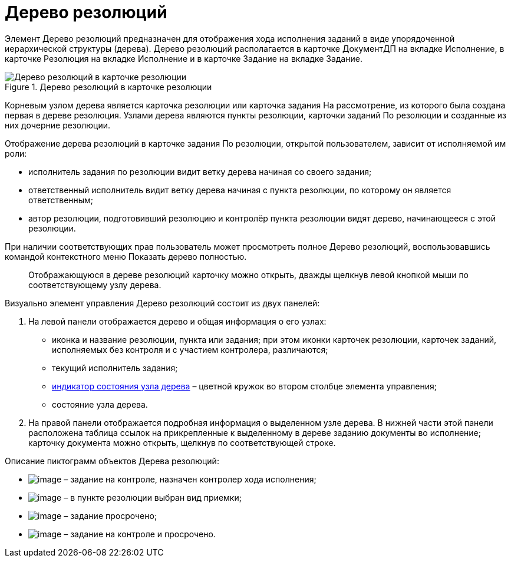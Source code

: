 = Дерево резолюций

Элемент Дерево резолюций предназначен для отображения хода исполнения заданий в виде упорядоченной иерархической структуры (дерева). Дерево резолюций располагается в карточке ДокументДП на вкладке Исполнение, в карточке Резолюция на вкладке Исполнение и в карточке Задание на вкладке Задание.

image::Card_Resol_Tree_Resolution.png[Дерево резолюций в карточке резолюции,title="Дерево резолюций в карточке резолюции"]

Корневым узлом дерева является карточка резолюции или карточка задания На рассмотрение, из которого была создана первая в дереве резолюция. Узлами дерева являются пункты резолюции, карточки заданий По резолюции и созданные из них дочерние резолюции.

Отображение дерева резолюций в карточке задания По резолюции, открытой пользователем, зависит от исполняемой им роли:

* исполнитель задания по резолюции видит ветку дерева начиная со своего задания;
* ответственный исполнитель видит ветку дерева начиная с пункта резолюции, по которому он является ответственным;
* автор резолюции, подготовивший резолюцию и контролёр пункта резолюции видят дерево, начинающееся с этой резолюции.

При наличии соответствующих прав пользователь может просмотреть полное Дерево резолюций, воспользовавшись командой контекстного меню Показать дерево полностью.

____
Отображающуюся в дереве резолюций карточку можно открыть, дважды щелкнув левой кнопкой мыши по соответствующему узлу дерева.
____

Визуально элемент управления Дерево резолюций состоит из двух панелей:

[arabic]
. На левой панели отображается дерево и общая информация о его узлах:
* иконка и название резолюции, пункта или задания; при этом иконки карточек резолюции, карточек заданий, исполняемых без контроля и с участием контролера, различаются;
* текущий исполнитель задания;
* xref:State_Tree_Node_Resolutions.adoc[индикатор состояния узла дерева] – цветной кружок во втором столбце элемента управления;
* состояние узла дерева.
. На правой панели отображается подробная информация о выделенном узле дерева. В нижней части этой панели расположена таблица ссылок на прикрепленные к выделенному в дереве заданию документы во исполнение; карточку документа можно открыть, щелкнув по соответствующей строке.

Описание пиктограмм объектов Дерева резолюций:

* image:buttons/ico_control.png[image] – задание на контроле, назначен контролер хода исполнения;
* image:buttons/ico_acceptance.png[image] – в пункте резолюции выбран вид приемки;
* image:buttons/ico_overdue.png[image] – задание просрочено;
* image:buttons/ico_overdue_control.png[image] – задание на контроле и просрочено.
